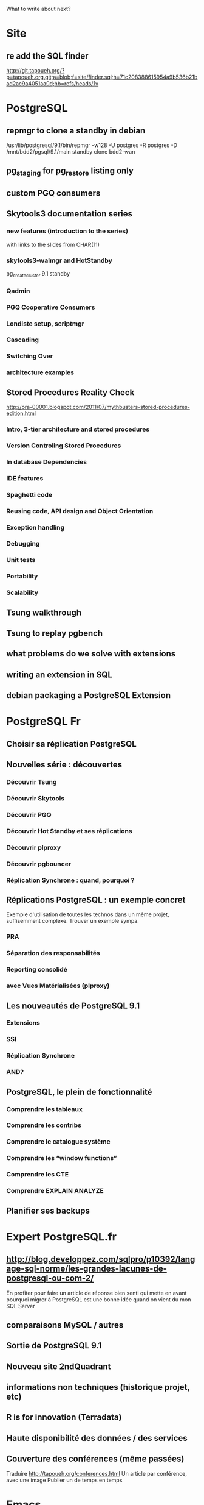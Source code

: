 What to write about next?

* Site
** re add the SQL finder
   http://git.tapoueh.org/?p=tapoueh.org.git;a=blob;f=site/finder.sql;h=71c208388615954a9b536b21bad2ac9a4051aa0d;hb=refs/heads/1v

* PostgreSQL
** repmgr to clone a standby in debian
   /usr/lib/postgresql/9.1/bin/repmgr -w128 -U postgres -R postgres -D
            /mnt/bdd2/pgsql/9.1/main standby clone bdd2-wan

** pg_staging for pg_restore listing only
** custom PGQ consumers
** Skytools3 documentation series
*** new features (introduction to the series)
    with links to the slides from CHAR(11)
*** skytools3-walmgr and HotStandby
    pg_createcluster 9.1 standby
*** Qadmin
*** PGQ Cooperative Consumers
*** Londiste setup, scriptmgr
*** Cascading
*** Switching Over
*** architecture examples
** Stored Procedures Reality Check
   http://ora-00001.blogspot.com/2011/07/mythbusters-stored-procedures-edition.html
*** Intro, 3-tier architecture and stored procedures
*** Version Controling Stored Procedures
*** In database Dependencies
*** IDE features
*** Spaghetti code
*** Reusing code, API design and Object Orientation
*** Exception handling
*** Debugging
*** Unit tests
*** Portability
*** Scalability
** Tsung walkthrough
** Tsung to replay pgbench
** what problems do we solve with extensions
** writing an extension in SQL
** debian packaging a PostgreSQL Extension

* PostgreSQL Fr
** Choisir sa réplication PostgreSQL
** Nouvelles série : découvertes 
*** Découvrir Tsung
*** Découvrir Skytools
*** Découvrir PGQ
*** Découvrir Hot Standby et ses réplications
*** Découvrir plproxy
*** Découvrir pgbouncer
*** Réplication Synchrone : quand, pourquoi ?
** Réplications PostgreSQL : un exemple concret
   Exemple d'utilisation de toutes les technos dans un même projet,
   suffisemment complexe.  Trouver un exemple sympa.
*** PRA
*** Séparation des responsabilités
*** Reporting consolidé
*** avec Vues Matérialisées (plproxy)
** Les nouveautés de PostgreSQL 9.1
*** Extensions
*** SSI
*** Réplication Synchrone
*** AND?
** PostgreSQL, le plein de fonctionnalité
*** Comprendre les tableaux
*** Comprendre les contribs
*** Comprendre le catalogue système
*** Comprendre les “window functions”
*** Comprendre les CTE
*** Comprendre EXPLAIN ANALYZE
** Planifier ses backups

* Expert PostgreSQL.fr
** http://blog.developpez.com/sqlpro/p10392/langage-sql-norme/les-grandes-lacunes-de-postgresql-ou-com-2/
   En profiter pour faire un article de réponse bien senti qui mette en
   avant pourquoi migrer à PostgreSQL est une bonne idée quand on vient du
   mon SQL Server
** comparaisons MySQL / autres
** Sortie de PostgreSQL 9.1
** Nouveau site 2ndQuadrant
** informations non techniques (historique projet, etc)
** R is for innovation (Terradata)
** Haute disponibilité des données / des services
** Couverture des conférences (même passées)
   Traduire http://tapoueh.org/conferences.html
   Un article par conférence, avec une image
   Publier un de temps en temps

* Emacs
** bitlbee 3.0 and ForkDaemon mode
** Setup Gnus for inlining scaled down images in mails
** php -l with C-c C-l
   (defun dim:php-lint ()
     "Run php -l on the current buffer in a *Compile* buffer"
     (interactive)
     (compile (format "php -l %s" (buffer-file-name))))

   ;; we're using php-mode-improved, steal one of its chords
   (define-key php-mode-map (kbd "C-c C-L") 'c-toggle-electric-state)
   (define-key php-mode-map (kbd "C-c C-l") 'dim:php-lint)

** projects integration, emacs-goodies-el, etc
** Portable Emacs with el-get (USB key, win32)
